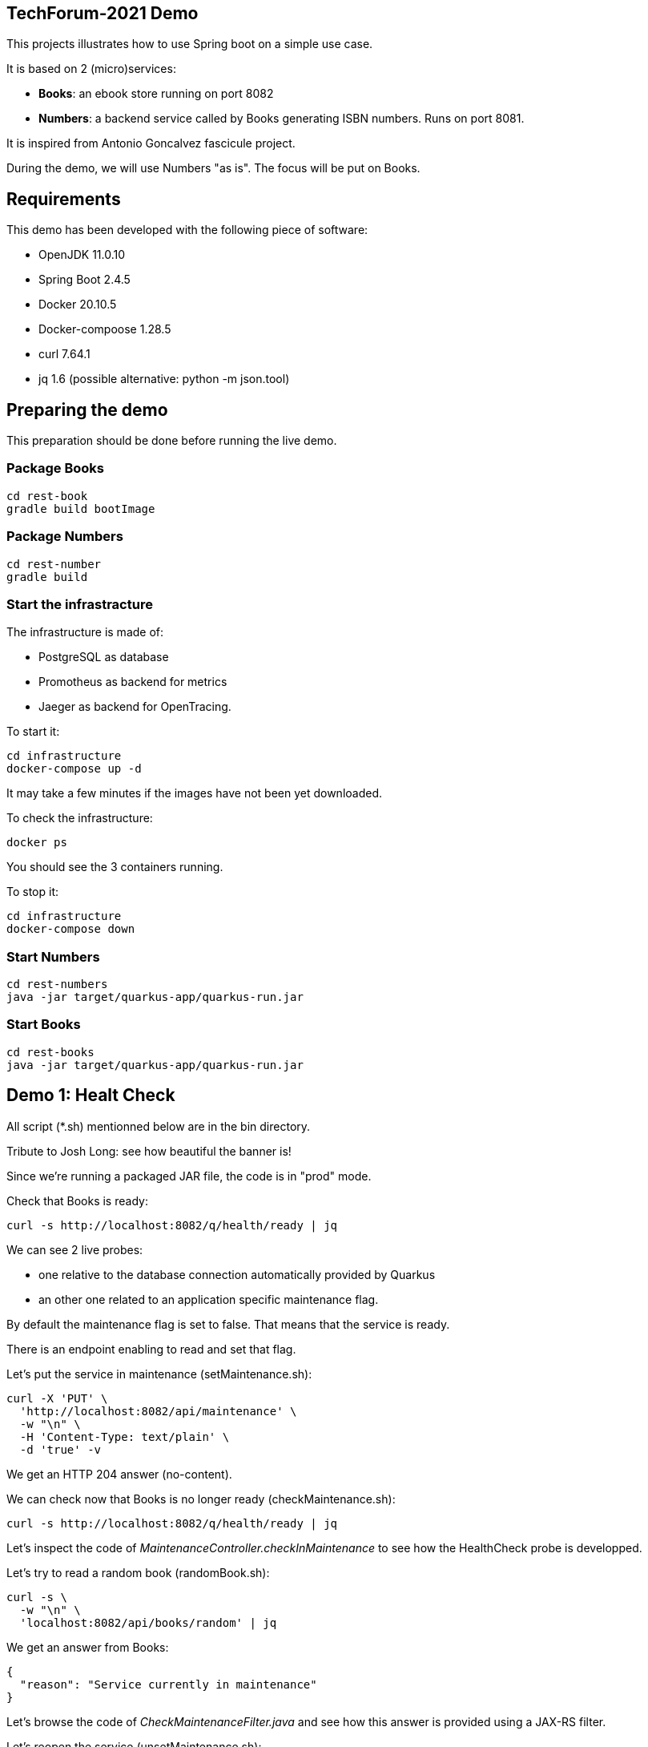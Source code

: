 ## TechForum-2021 Demo

This projects illustrates how to use Spring boot on a simple use case.

It is based on 2 (micro)services:

* **Books**: an ebook store running on port 8082
* **Numbers**: a backend service called by Books generating ISBN numbers. Runs on port 8081.

It is inspired from Antonio Goncalvez fascicule project.

During the demo, we will use Numbers "as is". The focus will be put on Books.

## Requirements

This demo has been developed with the following piece of software:

* OpenJDK 11.0.10
* Spring Boot 2.4.5
* Docker 20.10.5
* Docker-compoose 1.28.5
* curl 7.64.1
* jq 1.6 (possible alternative: python -m json.tool)


## Preparing the demo
This preparation should be done before running the live demo.

### Package Books
----
cd rest-book
gradle build bootImage
----

### Package Numbers
----
cd rest-number
gradle build
----

### Start the infrastracture
The infrastructure is made of:

* PostgreSQL as database
* Promotheus as backend for metrics
* Jaeger as backend for OpenTracing.

To start it:
----
cd infrastructure
docker-compose up -d
----

It may take a few minutes if the images have not been yet downloaded.

To check the infrastructure:
----
docker ps
----
You should see the 3 containers running.

To stop it:
----
cd infrastructure
docker-compose down
----

### Start Numbers
----
cd rest-numbers
java -jar target/quarkus-app/quarkus-run.jar
----

### Start Books
----
cd rest-books
java -jar target/quarkus-app/quarkus-run.jar
----

## Demo 1: Healt Check
All script (*.sh) mentionned below are in the bin directory.

Tribute to Josh Long: see how beautiful the banner is!

Since we're running a packaged JAR file, the code is in "prod" mode.

Check that Books is ready:
----
curl -s http://localhost:8082/q/health/ready | jq
----
We can see 2 live probes:

* one relative to the database connection automatically provided by Quarkus
* an other one related to an application specific maintenance flag.

By default the maintenance flag is set to false. That means that the service is ready.

There is an endpoint enabling to read and set that flag.

Let's put the service in maintenance (setMaintenance.sh):
----
curl -X 'PUT' \
  'http://localhost:8082/api/maintenance' \
  -w "\n" \
  -H 'Content-Type: text/plain' \
  -d 'true' -v
----
We get an HTTP 204 answer (no-content).

We can check now that Books is no longer ready (checkMaintenance.sh):
----
curl -s http://localhost:8082/q/health/ready | jq
----
Let's inspect the code of _MaintenanceController.checkInMaintenance_ to see how the HealthCheck probe is developped.

Let's try to read a random book (randomBook.sh):
[source,curl]
----
curl -s \
  -w "\n" \
  'localhost:8082/api/books/random' | jq
----
We get an answer from Books:
[source,json]
----
{
  "reason": "Service currently in maintenance"
}
----
Let's browse the code of _CheckMaintenanceFilter.java_ and see how this answer is provided using a JAX-RS filter.

Let's reopen the service (unsetMaintenance.sh):
[source,]
----
curl -X 'PUT' \
  'http://localhost:8082/api/maintenance' \
  -w "\n" \
  -H 'Content-Type: text/plain' \
  -d 'false' -v
----

We can now check now that Books is ready again (checkMaintenance.sh):
----
curl -s http://localhost:8082/q/health/ready | jq
----

## Demo 2: inside the code

Let's read a random book (randomBook.sh):
[source,]
----
curl -s -w "\n" 'localhost:8082/api/books/random' | jq
----
Browse the following source to see how its is implemented:

* _BookResource.java_: JAX-RS, OpenAPI, CDI,
* __BookService.java__: HibernatePanache, CDI, OpenTracing

## Demo 3: Focus on OpenAPI and Swagger UI

Let's see the OpenAPI documentation (openapi.sh):
[source,]
----
curl -s -w "\n" localhost:8082/q/openapi?format=json | jq | more
----
Browse the following files to see how OpenAPI is coded:

* __RestApplication.java__: JAX-RS, OpenAPI
* _BookResource.java_: JAX-RS, OpenAPI, CDI

The code is running in "prod" mode, where SwaggerUI is disabled by default. For the sake of the demo, we have enabled it in the configuration:
[source,properties]
----
# Enable Swagger UI for the demo
quarkus.swagger-ui.always-include=true
----

Some configuration parameters can be overriden at runtime. For instance:
----
java -Dquarkus.http.port=9080 -jar target/quarkus-app/quarkus-run.jar
----

However not all parameters can be overiden in such way. In particular, Swagger UI cannot be enabled/disabled at runtime.

Use your favorite browser and go to:
----
http://localhost:8082/q/swagger-ui/
----

Have a quick test with GET API Books (list all books).


## Demo 4: Calling Numbers with RestClient

Numbers is called by Books on book creation (createBook.sh):
----
curl -s -w "\n" -X POST -d '{"title":"Practising Quarkus", "author":"Antonio Goncalves", "yearOfPublication":"2020"}' -H "Content-Type: application/json" localhost:8082/api/books -v
----

We've got a 202 status code (Created) and a link to the created resource provided with the _Location_ header parameter.

Let's read it:
----
curl -s -w "\n" localhost:8082/api/books/1 | jq
----

How does it work behind the scene? We make use of MicroProfile RestClient.

Browse _BookService.java_, _NumberClient.java_ and _application.properties_ to see how RestClient is coded:

* NumberClient: a strongly typed Java interface that represents Numbers annotated by @RegisterRestClient
* application.properties: a bit of configuration to define the target URL
* BookingService: the interface is CDI injected with @RestClient and can be used without any further JAX-RS coding.


## Demo 5: Fault Tolerance
So far, so good. But what if, Numbers is out of order? Let's kill it ... and try to create a book again.

Now we've got a 202 (Accepted) status code: the request has been accepted but the book has not been created, because no ISBN numbers have been provided.

What does it mean? In fact, we've entered a fallback mode: the book data have been stored in a file for later processing:
----
ls -l rest-book/target/book-*
----

Browse _BookService.java_ and _BookResource.java_ to see how FaultTolerance is coded:

* _@Fallback_ annotation on _BookService.registerBook_
* catch _IllegalException_ on _BookResource.createBook_

Other features from FaulTolerance (not in the demo): Timeout, CircuitBreaker, Retry, BulkHead, Asynchronous. 

## Demo 6: OpenTracing & Jaeger

Let's switch to an important topic: observability and more specifically tracing.

Connect to the Jaeger GUI from your browser:
----
http://localhost:16686/
----

Jaeger is a distributed tracing system developped by Uber and donated to CNCF. It can be used for:

* Distributed context propagation
* Distributed transaction monitoring
* Root cause analysis
* Service dependency analysis
* Performance / latency optimization

Let's create a book again (createBook.sh):
----
curl -s -w "\n" -X POST -d '{"title":"Practising Quarkus", "author":"Antonio Goncalves", "yearOfPublication":"2020"}' -H "Content-Type: application/json" localhost:8082/api/books -v
----

Let's search traces for Books. We can see how long has been spent in Books and Numbers.

By default, all REST endpoints are traced. No code is needed. You just have to add the Quarkus extension, to configure it and to run a backend system such as Jaeger (or Zipkin). It is also possible to annotate methods or classes with __@Traced__. Browse _BookService.java_.

Traces can also been enabled on JDBC at the risk of extreme verbosity.

OpenTracing must be configured in __application.properties__: it is possible to trace all or only parts of the requests.

Under the cover, context propagation is based on a specific HTTP header __uber-trace-id__.

## Demo 7: Metrics & Promotheus

Metrics is another aspect of observability.

By default, Quarkus provides some base and vendor metrics.

Base metrics are about the JVM (classes, threads, gc):
----
curl -s http://localhost:8082/q/metrics/base | more
----

Vendor metrics provides complementary technical metrics (cpu load, memory):
----
curl -s http://localhost:8082/q/metrics/vendor | more
----

It is also possible to add custom application metrics:
----
curl -s http://localhost:8082/q/metrics/application | more
----

In contrast to OpenTracing, there is no default application metric. Methods have to be explicitelly annotated to generate metrics.

Curling metrics is limited to the current values, we have no historic. Let's use Prometheus to collect metrics in a smart way. Prometheus is a metrics-based monitoring and alerting system, initially developed at SoundCloud and now hosted by the CNCF. It is internally based on Time Series Database.

Connect to the Prometheus GUI from your browser:
----
http://localhost:9090/graph
----

We can select a metric and do a graph with it. We can see different kinds of metrics:

* counters: how much?
* timers: how long?

Prometheus offers a basic GUI and it is recommended to use Graphana in production.

Browse _BookResource.java_ to see how Metrics is coded.

## Demo 9: Testing

Browse _BookResourceTest.java_ to see how to test using TestContainer.


